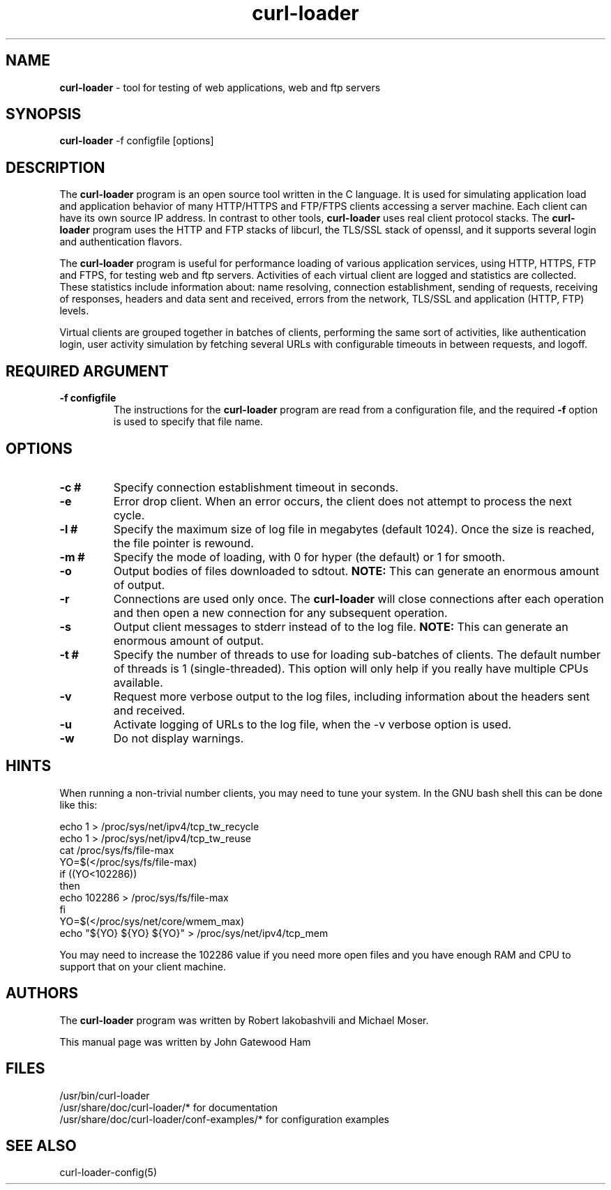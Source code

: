 .\" Copyright (C) 2007 by John Gatewood Ham
.\"
.\" The man pages is licensed under the terms of the GNU 
.\" General Public License version 2 as
.\" published by the Free Software Foundation.
.TH curl\-loader 8 "July 8, 2007" "Version 0.40"
.SH NAME
.nh
.B curl\-loader
\- tool for testing of web applications, web and ftp servers
.SH SYNOPSIS
.nh
.B curl\-loader
\-f configfile [options]
.SH DESCRIPTION
The
.B curl\-loader
.nh
program is an open source tool written in the C language.  It is used
for simulating application load and application behavior of many HTTP/HTTPS and 
FTP/FTPS clients accessing a server machine.  Each client can have its own 
source IP address. In contrast to other tools, 
.B curl\-loader 
uses real client protocol stacks.  The 
.B curl\-loader
program uses the HTTP and FTP stacks of libcurl, the TLS/SSL stack of openssl, 
and it supports several login and authentication flavors. 
.P
The 
.B curl\-loader
program is useful for performance loading of various application services, 
using HTTP, HTTPS, FTP and FTPS, for testing web and ftp servers.
Activities of each virtual client are logged and statistics are collected.
These statistics include information about: name resolving, connection 
establishment, sending of requests, receiving of responses, headers and
data sent and received, errors from the network, TLS/SSL and application 
(HTTP, FTP) levels. 
.P
Virtual clients are grouped together in batches of clients, performing the 
same sort of activities, like authentication login, user activity simulation 
by fetching several URLs with configurable timeouts in between requests, and
logoff.
.SH REQUIRED ARGUMENT
.TP
.B "\-f configfile"
The instructions for the
.B curl\-loader
program are read from a configuration file, and the required
.B "\-f"
option is used to specify that file name.
.SH OPTIONS
.TP
.B "\-c #"
.nh
Specify connection establishment timeout in seconds.
.TP
.B "\-e"
.nh
Error drop client. When an error occurs, the client 
does not attempt to process the next cycle.
.TP
.B "\-l #"
.nh
Specify the maximum size of log file in megabytes (default 1024).
Once the size is reached, the file pointer is rewound.
.TP
.B "\-m #"
.nh
Specify the mode of loading, with 0 for hyper (the default) or 1 for smooth.
.TP
.B "\-o"
Output bodies of files downloaded to sdtout.  
.B NOTE:
This can generate an enormous amount of output.
.TP
.B "\-r"
Connections are used only once.  The
.B
curl\-loader
will close connections after each operation and then open a new
connection for any subsequent operation.
.TP
.B "\-s"
Output client messages to stderr instead of to the log file.
.B NOTE:
This can generate an enormous amount of output.
.TP
.B "\-t #"
Specify the number of threads to use for loading sub\-batches of clients.  
The default number of threads is 1 (single\-threaded).  This option will
only help if you really have multiple CPUs available.
.TP
.B "\-v"
Request more verbose output to the log files, including information about 
the headers sent and received.
.TP
.B "\-u"
Activate logging of URLs to the log file, when the \-v verbose option is used.
.TP
.B "\-w"
Do not display warnings.
.SH HINTS
.nh
When running a non\-trivial number clients, you may need to tune your system.
In the GNU bash shell this can be done like this:
.nf

echo 1 > /proc/sys/net/ipv4/tcp_tw_recycle
echo 1 > /proc/sys/net/ipv4/tcp_tw_reuse
cat /proc/sys/fs/file\-max
YO=$(</proc/sys/fs/file\-max)
if ((YO<102286))
then
  echo 102286 > /proc/sys/fs/file\-max
fi
YO=$(</proc/sys/net/core/wmem_max)
echo "${YO} ${YO} ${YO}" > /proc/sys/net/ipv4/tcp_mem

.fi
You may need to increase the 102286 value if you need more
open files and you have enough RAM and CPU to support that
on your client machine.
.SH AUTHORS
The
.B curl\-loader
.nh
program was written by Robert Iakobashvili and Michael Moser.
.br

This manual page was written by John Gatewood Ham
.br
.SH FILES
/usr/bin/curl-loader
.br
/usr/share/doc/curl-loader/* for documentation
.br
/usr/share/doc/curl-loader/conf-examples/* for configuration examples
.br
.SH SEE ALSO
curl-loader-config(5)
